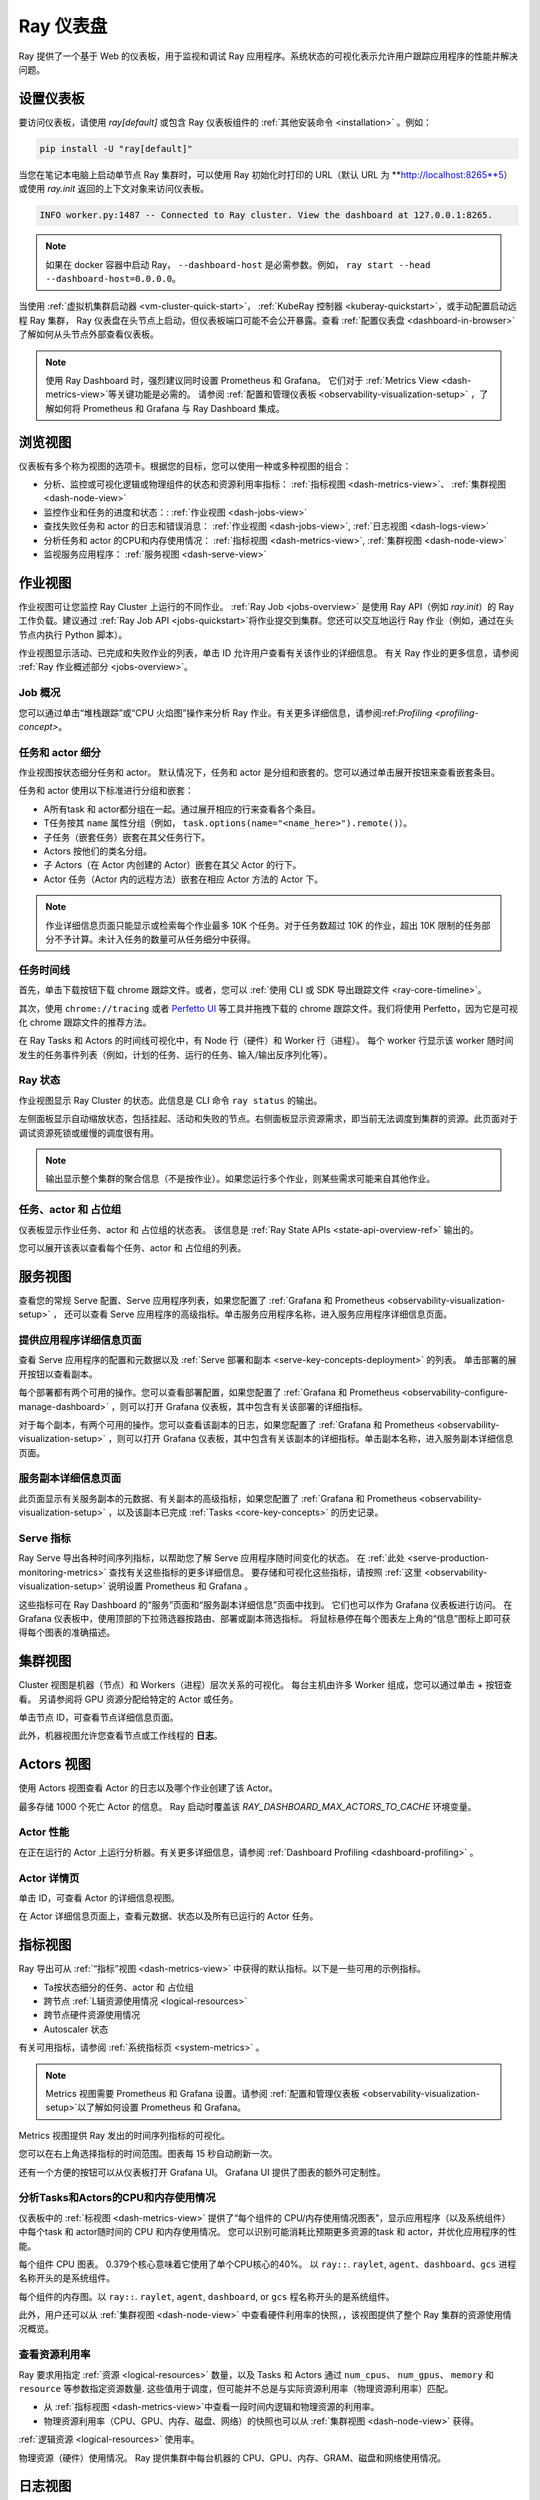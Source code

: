 .. _observability-getting-started:

Ray 仪表盘
=============

Ray 提供了一个基于 Web 的仪表板，用于监视和调试 Ray 应用程序。系统状态的可视化表示允许用户跟踪应用程序的性能并解决问题。

.. raw:: html

    <div style="position: relative; height: 0; overflow: hidden; max-width: 100%; height: auto;">
        <iframe width="560" height="315" src="https://www.youtube.com/embed/i33b1DYjYRQ" title="YouTube video player" frameborder="0" allow="accelerometer; autoplay; clipboard-write; encrypted-media; gyroscope; picture-in-picture; web-share" allowfullscreen></iframe>
    </div>


设置仪表板
------------------

要访问仪表板，请使用 `ray[default]` 或包含 Ray 仪表板组件的 :ref:`其他安装命令 <installation>` 。例如：

.. code-block:: bash

  pip install -U "ray[default]"

当您在笔记本电脑上启动单节点 Ray 集群时，可以使用 Ray 初始化时打印的 URL（默认 URL 为 **http://localhost:8265**5）或使用 `ray.init` 返回的上下文对象来访问仪表板。

.. testcode::
  :hide:

  import ray
  ray.shutdown()

.. testcode::

    import ray

    context = ray.init()
    print(context.dashboard_url)

..
    This test output is flaky. If Ray isn't completely shutdown, the port can be
    "8266" instead of "8265".

.. testoutput::
    :options: +MOCK

   127.0.0.1:8265

.. code-block:: text

  INFO worker.py:1487 -- Connected to Ray cluster. View the dashboard at 127.0.0.1:8265.

.. note::

    如果在 docker 容器中启动 Ray， ``--dashboard-host`` 是必需参数。例如， ``ray start --head --dashboard-host=0.0.0.0``。



当使用 :ref:`虚拟机集群启动器 <vm-cluster-quick-start>`， :ref:`KubeRay 控制器 <kuberay-quickstart>`，或手动配置启动远程 Ray 集群， Ray 仪表盘在头节点上启动，但仪表板端口可能不会公开暴露。查看 :ref:`配置仪表盘 <dashboard-in-browser>` 了解如何从头节点外部查看仪表板。

.. note::

  使用 Ray Dashboard 时，强烈建议同时设置 Prometheus 和 Grafana。
  它们对于 :ref:`Metrics View <dash-metrics-view>`等关键功能是必需的。
  请参阅 :ref:`配置和管理仪表板 <observability-visualization-setup>` ，了解如何将 Prometheus 和 Grafana 与 Ray Dashboard 集成。


浏览视图
------------------

仪表板有多个称为视图的选项卡。根据您的目标，您可以使用一种或多种视图的组合：

- 分析、监控或可视化逻辑或物理组件的状态和资源利用率指标： :ref:`指标视图 <dash-metrics-view>`、 :ref:`集群视图 <dash-node-view>`
- 监控作业和任务的进度和状态：: :ref:`作业视图 <dash-jobs-view>`
- 查找失败任务和 actor 的日志和错误消息： :ref:`作业视图 <dash-jobs-view>`, :ref:`日志视图 <dash-logs-view>`
- 分析任务和 actor 的CPU和内存使用情况： :ref:`指标视图 <dash-metrics-view>`,  :ref:`集群视图 <dash-node-view>`
- 监视服务应用程序： :ref:`服务视图 <dash-serve-view>`

.. _dash-jobs-view:

作业视图
---------

.. raw:: html

    <div style="position: relative; height: 0; overflow: hidden; max-width: 100%; height: auto;">
        <iframe width="560" height="315" src="https://www.youtube.com/embed/CrpXSSs0uaw" title="YouTube video player" frameborder="0" allow="accelerometer; autoplay; clipboard-write; encrypted-media; gyroscope; picture-in-picture; web-share" allowfullscreen></iframe>
    </div>

作业视图可让您监控 Ray Cluster 上运行的不同作业。
:ref:`Ray Job <jobs-overview>` 是使用 Ray API（例如 `ray.init`）的 Ray 工作负载。建议通过 :ref:`Ray Job API <jobs-quickstart>`将作业提交到集群。您还可以交互地运行 Ray 作业（例如，通过在头节点内执行 Python 脚本）。

作业视图显示活动、已完成和失败作业的列表，单击 ID 允许用户查看有关该作业的详细信息。
有关 Ray 作业的更多信息，请参阅 :ref:`Ray 作业概述部分 <jobs-overview>`。

Job 概况
~~~~~~~~~~~~~

您可以通过单击“堆栈跟踪”或“CPU 火焰图”操作来分析 Ray 作业。有关更多详细信息，请参阅:ref:`Profiling <profiling-concept>`。

.. _dash-workflow-job-progress:

任务和 actor 细分
~~~~~~~~~~~~~~~~~~~~~~~~
.. image:: https://raw.githubusercontent.com/ray-project/Images/master/docs/new-dashboard-v2/dashboard-pics/advanced-progress.png
    :align: center

作业视图按状态细分任务和 actor。
默认情况下，任务和 actor 是分组和嵌套的。您可以通过单击展开按钮来查看嵌套条目。

任务和 actor 使用以下标准进行分组和嵌套：

- A所有task 和 actor都分组在一起。通过展开相应的行来查看各个条目。
- T任务按其 ``name`` 属性分组（例如， ``task.options(name="<name_here>").remote()``）。
- 子任务（嵌套任务）嵌套在其父任务行下。
- Actors 按他们的类名分组。
- 子 Actors（在 Actor 内创建的 Actor）嵌套在其父 Actor 的行下。
- Actor 任务（Actor 内的远程方法）嵌套在相应 Actor 方法的 Actor 下。

.. note::

  作业详细信息页面只能显示或检索每个作业最多 10K 个任务。对于任务数超过 10K 的作业，超出 10K 限制的任务部分不予计算。未计入任务的数量可从任务细分中获得。


.. _dashboard-timeline:

任务时间线
~~~~~~~~~~~~~

首先，单击下载按钮下载 chrome 跟踪文件。或者，您可以 :ref:`使用 CLI 或 SDK 导出跟踪文件 <ray-core-timeline>`。

其次，使用 ``chrome://tracing`` 或者 `Perfetto UI <https://ui.perfetto.dev/>`_ 等工具并拖拽下载的 chrome 跟踪文件。我们将使用 Perfetto，因为它是可视化 chrome 跟踪文件的推荐方法。

在 Ray Tasks 和 Actors 的时间线可视化中，有 Node 行（硬件）和 Worker 行（进程）。
每个 worker 行显示该 worker 随时间发生的任务事件列表（例如，计划的任务、运行的任务、输入/输出反序列化等）。



Ray 状态
~~~~~~~~~~

作业视图显示 Ray Cluster 的状态。此信息是 CLI 命令 ``ray status``  的输出。

左侧面板显示自动缩放状态，包括挂起、活动和失败的节点。右侧面板显示资源需求，即当前无法调度到集群的资源。此页面对于调试资源死锁或缓慢的调度很有用。

.. note::

  输出显示整个集群的聚合信息（不是按作业）。如果您运行多个作业，则某些需求可能来自其他作业。

.. _dash-workflow-state-apis:

任务、actor 和 占位组
~~~~~~~~~~~~~~~~~~~~~~~~~~~~~~~~~~~~~~~

仪表板显示作业任务、actor 和 占位组的状态表。
该信息是 :ref:`Ray State APIs <state-api-overview-ref>` 输出的。

您可以展开该表以查看每个任务、actor 和 占位组的列表。

.. _dash-serve-view:

服务视图
----------

.. raw:: html

    <div style="position: relative; height: 0; overflow: hidden; max-width: 100%; height: auto;">
        <iframe width="560" height="315" src="https://www.youtube.com/embed/eqXfwM641a4" title="YouTube video player" frameborder="0" allow="accelerometer; autoplay; clipboard-write; encrypted-media; gyroscope; picture-in-picture; web-share" allowfullscreen></iframe>
    </div>

查看您的常规 Serve 配置、Serve 应用程序列表，如果您配置了 :ref:`Grafana 和 Prometheus <observability-visualization-setup>` ， 还可以查看 Serve 应用程序的高级指标。单击服务应用程序名称，进入服务应用程序详细信息页面。

提供应用程序详细信息页面
~~~~~~~~~~~~~~~~~~~~~~~~~~~~~

查看 Serve 应用程序的配置和元数据以及 :ref:`Serve 部署和副本 <serve-key-concepts-deployment>` 的列表。
单击部署的展开按钮以查看副本。

每个部署都有两个可用的操作。您可以查看部署配置，如果您配置了 :ref:`Grafana 和 Prometheus <observability-configure-manage-dashboard>` ，则可以打开 Grafana 仪表板，其中包含有关该部署的详细指标。

对于每个副本，有两个可用的操作。您可以查看该副本的日志，如果您配置了 :ref:`Grafana 和 Prometheus <observability-visualization-setup>` ，则可以打开 Grafana 仪表板，其中包含有关该副本的详细指标。单击副本名称，进入服务副本详细信息页面。


服务副本详细信息页面
~~~~~~~~~~~~~~~~~~~~~~~~~

此页面显示有关服务副本的元数据、有关副本的高级指标，如果您配置了 :ref:`Grafana 和 Prometheus <observability-visualization-setup>` ，以及该副本已完成 :ref:`Tasks <core-key-concepts>` 的历史记录。


Serve 指标
~~~~~~~~~~~~~

Ray Serve 导出各种时间序列指标，以帮助您了解 Serve 应用程序随时间变化的状态。 在 :ref:`此处 <serve-production-monitoring-metrics>` 查找有关这些指标的更多详细信息。
要存储和可视化这些指标，请按照 :ref:`这里 <observability-visualization-setup>` 说明设置 Prometheus 和 Grafana 。

这些指标可在 Ray Dashboard 的“服务”页面和“服务副本详细信息”页面中找到。
它们也可以作为 Grafana 仪表板进行访问。
在 Grafana 仪表板中，使用顶部的下拉筛选器按路由、部署或副本筛选指标。
将鼠标悬停在每个图表左上角的“信息”图标上即可获得每个图表的准确描述。


.. _dash-node-view:

集群视图
------------

.. raw:: html

    <div style="position: relative; height: 0; overflow: hidden; max-width: 100%; height: auto;">
        <iframe width="560" height="315" src="https://www.youtube.com/embed/K2jLoIhlsnY" title="YouTube video player" frameborder="0" allow="accelerometer; autoplay; clipboard-write; encrypted-media; gyroscope; picture-in-picture; web-share" allowfullscreen></iframe>
    </div>

Cluster 视图是机器（节点）和 Workers（进程）层次关系的可视化。
每台主机由许多 Worker 组成，您可以通过单击 + 按钮查看。
另请参阅将 GPU 资源分配给特定的 Actor 或任务。

单击节点 ID，可查看节点详细信息页面。

此外，机器视图允许您查看节点或工作线程的 **日志**。

.. _dash-actors-view:

Actors 视图
-----------

使用 Actors 视图查看 Actor 的日志以及哪个作业创建了该 Actor。

.. raw:: html

    <div style="position: relative; height: 0; overflow: hidden; max-width: 100%; height: auto;">
        <iframe width="560" height="315" src="https://www.youtube.com/embed/MChn6O1ecEQ" title="YouTube video player" frameborder="0" allow="accelerometer; autoplay; clipboard-write; encrypted-media; gyroscope; picture-in-picture; web-share" allowfullscreen></iframe>
    </div>
    
最多存储 1000 个死亡 Actor 的信息。
Ray 启动时覆盖该 `RAY_DASHBOARD_MAX_ACTORS_TO_CACHE` 环境变量。

Actor 性能
~~~~~~~~~~~~~~~

在正在运行的 Actor 上运行分析器。有关更多详细信息，请参阅 :ref:`Dashboard Profiling <dashboard-profiling>`  。

Actor 详情页
~~~~~~~~~~~~~~~~~

单击 ID，可查看 Actor 的详细信息视图。

在 Actor 详细信息页面上，查看元数据、状态以及所有已运行的 Actor 任务。

.. _dash-metrics-view:

指标视图
------------

.. raw:: html

    <div style="position: relative; height: 0; overflow: hidden; max-width: 100%; height: auto;">
        <iframe width="560" height="315" src="https://www.youtube.com/embed/yn5Q65iHAR8" title="YouTube video player" frameborder="0" allow="accelerometer; autoplay; clipboard-write; encrypted-media; gyroscope; picture-in-picture; web-share" allowfullscreen></iframe>
    </div>

Ray 导出可从 :ref:`“指标”视图 <dash-metrics-view>` 中获得的默认指标。以下是一些可用的示例指标。

- Ta按状态细分的任务、actor 和 占位组
- 跨节点 :ref:`L辑资源使用情况 <logical-resources>`
- 跨节点硬件资源使用情况
- Autoscaler 状态

有关可用指标，请参阅 :ref:`系统指标页 <system-metrics>` 。

.. note::

  Metrics 视图需要 Prometheus 和 Grafana 设置。请参阅 :ref:`配置和管理仪表板 <observability-visualization-setup>`以了解如何设置 Prometheus 和 Grafana。

Metrics 视图提供 Ray 发出的时间序列指标的可视化。

您可以在右上角选择指标的时间范围。图表每 15 秒自动刷新一次。

还有一个方便的按钮可以从仪表板打开 Grafana UI。 Grafana UI 提供了图表的额外可定制性。

.. _dash-workflow-cpu-memory-analysis:

分析Tasks和Actors的CPU和内存使用情况
~~~~~~~~~~~~~~~~~~~~~~~~~~~~~~~~~~~~~~~~~~~~~~~~~~~~

仪表板中的 :ref:`标视图 <dash-metrics-view>` 提供了“每个组件的 CPU/内存使用情况图表”，显示应用程序（以及系统组件）中每个task 和 actor随时间的 CPU 和内存使用情况。
您可以识别可能消耗比预期更多资源的task 和 actor，并优化应用程序的性能。

.. image:: https://raw.githubusercontent.com/ray-project/Images/master/docs/new-dashboard-v2/dashboard-pics/node_cpu_by_comp.png
    :align: center


每个组件 CPU 图表。 0.379个核心意味着它使用了单个CPU核心的40%。  以 ``ray::``. ``raylet``, ``agent``、``dashboard``、``gcs`` 进程名称开头的是系统组件。

.. image:: https://raw.githubusercontent.com/ray-project/Images/master/docs/new-dashboard-v2/dashboard-pics/node_memory_by_comp.png
    :align: center

每个组件的内存图。以 ``ray::``. ``raylet``, ``agent``, ``dashboard``, or ``gcs`` 程名称开头的是系统组件。

.. image:: https://raw.githubusercontent.com/ray-project/Images/master/docs/new-dashboard-v2/dashboard-pics/cluster_page.png
    :align: center

此外，用户还可以从 :ref:`集群视图 <dash-node-view>` 中查看硬件利用率的快照，，该视图提供了整个 Ray 集群的资源使用情况概览。

.. _dash-workflow-resource-utilization:

查看资源利用率
~~~~~~~~~~~~~~~~~~~~~~~~~~~~~

Ray 要求用指定 :ref:`资源 <logical-resources>` 数量，以及 Tasks 和 Actors 通过 ``num_cpus``、 ``num_gpus``、 ``memory`` 和 ``resource`` 等参数指定资源数量. 
这些值用于调度，但可能并不总是与实际资源利用率（物理资源利用率）匹配。

- 从 :ref:`指标视图 <dash-metrics-view>`中查看一段时间内逻辑和物理资源的利用率。
- 物理资源利用率（CPU、GPU、内存、磁盘、网络）的快照也可以从 :ref:`集群视图 <dash-node-view>` 获得。

.. image:: https://raw.githubusercontent.com/ray-project/Images/master/docs/new-dashboard-v2/dashboard-pics/logical_resource.png
    :align: center

:ref:`逻辑资源 <logical-resources>` 使用率。

.. image:: https://raw.githubusercontent.com/ray-project/Images/master/docs/new-dashboard-v2/dashboard-pics/physical_resource.png
    :align: center

物理资源（硬件）使用情况。 Ray 提供集群中每台机器的 CPU、GPU、内存、GRAM、磁盘和网络使用情况。

.. _dash-logs-view:

日志视图
---------

.. raw:: html

    <div style="position: relative; height: 0; overflow: hidden; max-width: 100%; height: auto;">
        <iframe width="560" height="315" src="https://www.youtube.com/embed/8V187F2DsN0" title="YouTube video player" frameborder="0" allow="accelerometer; autoplay; clipboard-write; encrypted-media; gyroscope; picture-in-picture; web-share" allowfullscreen></iframe>
    </div>
 
日志视图列出了集群中的 Ray 日志。它按节点和日志文件名组织。其他页面中的许多日志链接都链接到此视图并过滤列表，以便显示相关日志。

要了解 Ray 的日志记录结构，请参阅 :ref:`志记录目录和文件结构 <logging-directory-structure>`。


日志视图提供搜索功能来帮助您查找特定日志消息。


**驱动器日志**

如果 Ray 作业是通过 :ref:`Job API <jobs-quickstart>` 提交的，则可以从仪表板获取作业日志。日志文件遵循以下格式： ``job-driver-<job_submission_id>.log``。

.. note::

如果直接在 Ray 集群的头节点上执行驱动程序（不使用作业 API）或使用 :ref:`Ray 客户端 <ray-client-ref>` 运行，则无法从仪表板访问驱动程序日志。在这种情况下，请查看终端或 Jupyter Notebook 输出以查看驱动程序日志。

**Task 和 Actor 日志 (Worker 日志)**

Task 和 Actor 日志通过 :ref:`Task 和 Actor 表视图 <dash-workflow-state-apis>`。单击“日志”按钮。
您可以查看包含从任务和 actor 发出的输出的 ``stdout`` 和 ``stderr`` 日志。
对于Actors，还可以查看对应Worker进程的系统日志。

.. note::

    异步 Actor 任务或线程 Actor 任务（并发度>1）的日志仅作为 Actor 日志的一部分提供。按照仪表板中的说明查看 Actor 日志。

**Task 和 Actor 错误**

您可以通过查看作业进度栏轻松识别失败的任务或 actor。

task 和 actor表分别显示失败的task 或 actor的名称。它们还提供对相应日志或错误消息的访问。

.. _dash-overview:

概览视图
-------------

.. image:: ./images/dashboard-overview.png
    :align: center

概览视图提供了 Ray Cluster 的高级状态。

**概览指标**

概览指标页面提供集群级别的硬件利用率和自动缩放状态（待处理、活动和故障节点的数量）。

**最近的 Job**

最近的作业窗格提供了最近提交的 Ray 作业的列表。

**Serve 应用**

“服务应用程序”窗格提供最近部署的服务应用程序的列表

.. _dash-event:

**时间视图**

.. image:: https://raw.githubusercontent.com/ray-project/Images/master/docs/new-dashboard-v2/dashboard-pics/event-page.png
    :align: center

事件视图按时间顺序显示与特定类型（例如，自动缩放器或作业）关联的事件列表。
可以使用 :ref:`(Ray state APIs)<state-api-overview-ref>` 的 CLI 命令 ``ray list cluster-events`` 访问相同的信息。

有两种类型的事件可用：

- Job: 与 :ref:`Ray Jobs API <jobs-quickstart>`相关的事件。
- Autoscaler: :ref:`Ray autoscaler <cluster-autoscaler>` 相关事件。

资源
---------
- `Ray Summit 可观测行演讲 <https://www.youtube.com/watch?v=v_JzurOkdVQ>`_
- `Ray 指标博客 <https://www.anyscale.com/blog/monitoring-and-debugging-ray-workloads-ray-metrics>`_
- `Ray Dashboard 路线图 <https://github.com/ray-project/ray/issues/30097#issuecomment-1445756658>`_
- `可观察性训练模块 <https://github.com/ray-project/ray-educational-materials/blob/main/Observability/Ray_observability_part_1.ipynb>`_